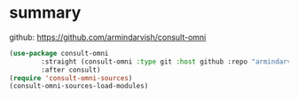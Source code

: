 #+auto_tangle: y

* summary

github: https://github.com/armindarvish/consult-omni

#+begin_src emacs-lisp :tangle yes
  (use-package consult-omni
          :straight (consult-omni :type git :host github :repo "armindarvish/consult-omni" :files (:defaults "sources/*.el"))
          :after consult)
  (require 'consult-omni-sources)
  (consult-omni-sources-load-modules)
#+end_src
